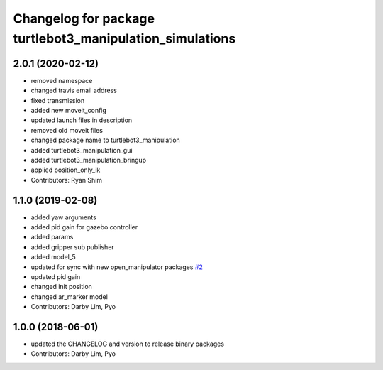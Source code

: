 ^^^^^^^^^^^^^^^^^^^^^^^^^^^^^^^^^^^^^^^^^^^^^^^^^^^^^^^^^
Changelog for package turtlebot3_manipulation_simulations
^^^^^^^^^^^^^^^^^^^^^^^^^^^^^^^^^^^^^^^^^^^^^^^^^^^^^^^^^

2.0.1 (2020-02-12)
------------------
* removed namespace
* changed travis email address
* fixed transmission
* added new moveit_config
* updated launch files in description
* removed old moveit files
* changed package name to turtlebot3_manipulation
* added turtlebot3_manipulation_gui
* added turtlebot3_manipulation_bringup
* applied position_only_ik
* Contributors: Ryan Shim

1.1.0 (2019-02-08)
------------------
* added yaw arguments
* added pid gain for gazebo controller
* added params
* added gripper sub publisher
* added model_5
* updated for sync with new open_manipulator packages `#2 <https://github.com/ROBOTIS-GIT/open_manipulator_with_tb3_simulations/issues/2>`_
* updated pid gain
* changed init position
* changed ar_marker model
* Contributors: Darby Lim, Pyo

1.0.0 (2018-06-01)
------------------
* updated the CHANGELOG and version to release binary packages
* Contributors: Darby Lim, Pyo
